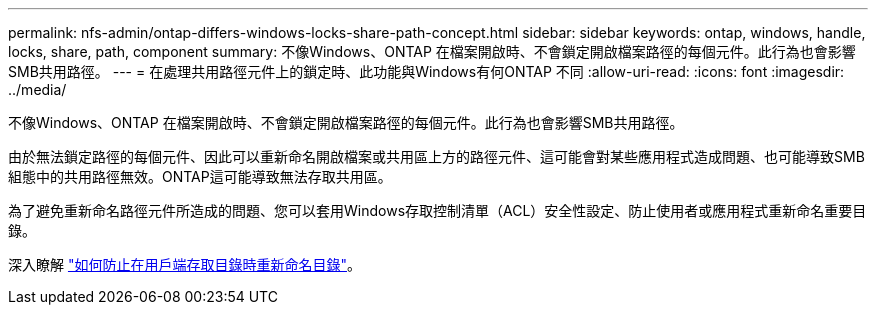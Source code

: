 ---
permalink: nfs-admin/ontap-differs-windows-locks-share-path-concept.html 
sidebar: sidebar 
keywords: ontap, windows, handle, locks, share, path, component 
summary: 不像Windows、ONTAP 在檔案開啟時、不會鎖定開啟檔案路徑的每個元件。此行為也會影響SMB共用路徑。 
---
= 在處理共用路徑元件上的鎖定時、此功能與Windows有何ONTAP 不同
:allow-uri-read: 
:icons: font
:imagesdir: ../media/


[role="lead"]
不像Windows、ONTAP 在檔案開啟時、不會鎖定開啟檔案路徑的每個元件。此行為也會影響SMB共用路徑。

由於無法鎖定路徑的每個元件、因此可以重新命名開啟檔案或共用區上方的路徑元件、這可能會對某些應用程式造成問題、也可能導致SMB組態中的共用路徑無效。ONTAP這可能導致無法存取共用區。

為了避免重新命名路徑元件所造成的問題、您可以套用Windows存取控制清單（ACL）安全性設定、防止使用者或應用程式重新命名重要目錄。

深入瞭解 link:https://kb.netapp.com/Advice_and_Troubleshooting/Data_Storage_Software/ONTAP_OS/How_to_prevent_directories_from_being_renamed_while_clients_are_accessing_them["如何防止在用戶端存取目錄時重新命名目錄"^]。
